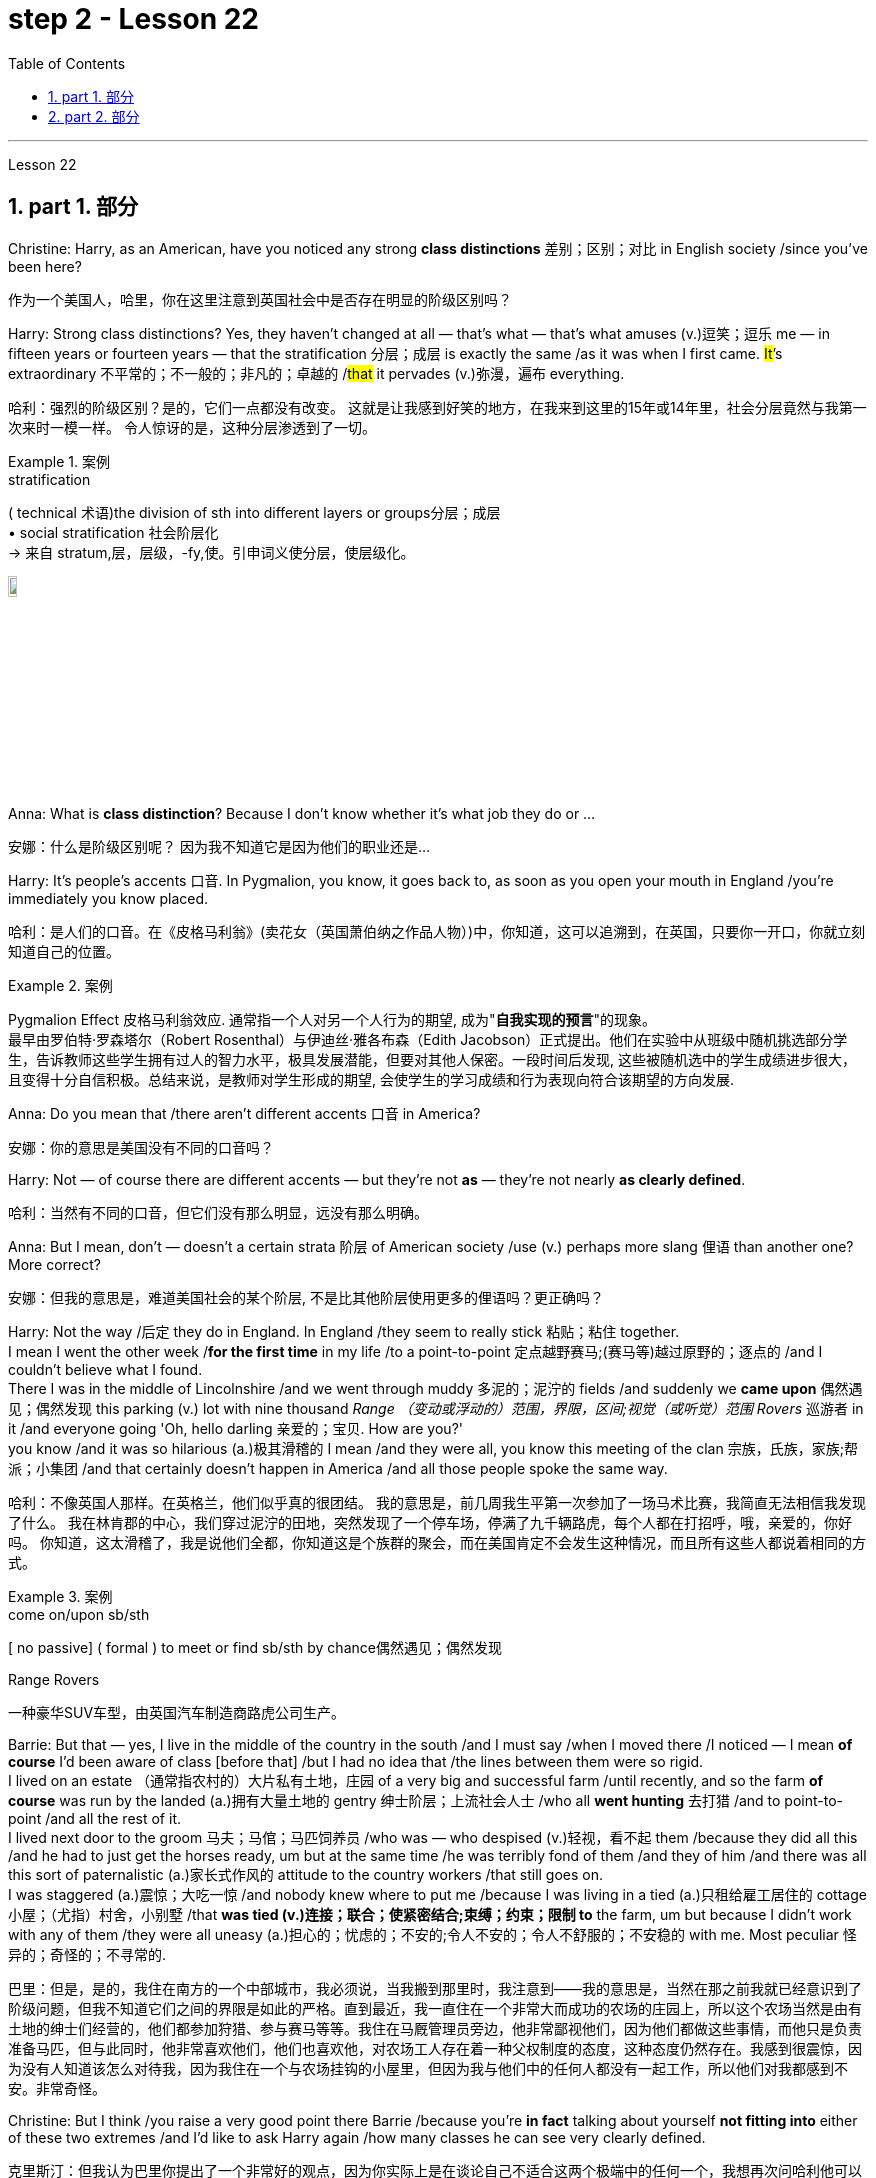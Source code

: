 
= step 2 - Lesson 22
:toc: left
:toclevels: 3
:sectnums:
:stylesheet: ../../+ 000 eng选/美国高中历史教材 American History ： From Pre-Columbian to the New Millennium/myAdocCss.css

'''


Lesson 22


== part 1. 部分
Christine: Harry, as an American, have you noticed any strong **class distinctions** 差别；区别；对比 in English society /since you’ve been here?

[.my2]
作为一个美国人，哈里，你在这里注意到英国社会中是否存在明显的阶级区别吗？


Harry: Strong class distinctions? Yes, they haven’t changed at all — that’s what — that’s what amuses (v.)逗笑；逗乐 me — in fifteen years or fourteen years — that the stratification 分层；成层 is exactly the same /as it was when I first came. #It#’s extraordinary 不平常的；不一般的；非凡的；卓越的 /#that# it pervades (v.)弥漫，遍布 everything.

[.my2]
哈利：强烈的阶级区别？是的，它们一点都没有改变。
这就是让我感到好笑的地方，在我来到这里的15年或14年里，社会分层竟然与我第一次来时一模一样。
令人惊讶的是，这种分层渗透到了一切。

[.my1]
.案例
====
.stratification
( technical 术语)the division of sth into different layers or groups分层；成层 +
• social stratification 社会阶层化 +
-> 来自 stratum,层，层级，-fy,使。引申词义使分层，使层级化。

image:../img/stratification.jpg[,10%]
====

Anna: What is *class distinction*? Because I don’t know whether it’s what job they do or …​

[.my2]
安娜：什么是阶级区别呢？
因为我不知道它是因为他们的职业还是...

Harry: It’s people’s accents 口音. In Pygmalion, you know, it goes back to, as soon as you open your mouth in England /you’re immediately you know placed.

[.my2]
哈利：是人们的口音。在《皮格马利翁》(卖花女（英国萧伯纳之作品人物）)中，你知道，这可以追溯到，在英国，只要你一开口，你就立刻知道自己的位置。

[.my1]
.案例
====
Pygmalion Effect
皮格马利翁效应. 通常指一个人对另一个人行为的期望, 成为"*自我实现的预言*"的现象。 +
最早由罗伯特·罗森塔尔（Robert Rosenthal）与伊迪丝·雅各布森（Edith Jacobson）正式提出。他们在实验中从班级中随机挑选部分学生，告诉教师这些学生拥有过人的智力水平，极具发展潜能，但要对其他人保密。一段时间后发现, 这些被随机选中的学生成绩进步很大，且变得十分自信积极。总结来说，是教师对学生形成的期望, 会使学生的学习成绩和行为表现向符合该期望的方向发展.
====

Anna: Do you mean that /there aren’t different accents 口音 in America?

[.my2]
安娜：你的意思是美国没有不同的口音吗？

Harry: Not — of course there are different accents — but they’re not *as* — they’re not nearly *as clearly defined*.

[.my2]
哈利：当然有不同的口音，但它们没有那么明显，远没有那么明确。

Anna: But I mean, don’t — doesn’t a certain strata 阶层 of American society /use (v.) perhaps more slang 俚语 than another one? More correct?

[.my2]
安娜：但我的意思是，难道美国社会的某个阶层, 不是比其他阶层使用更多的俚语吗？更正确吗？

Harry: Not the way /后定 they do in England.  In England /they seem to really stick 粘贴；粘住 together.  +
I mean I went the other week /*for the first time* in my life /to a point-to-point 定点越野赛马;(赛马等)越过原野的；逐点的 /and I couldn’t believe what I found.  +
There I was in the middle of Lincolnshire /and we went through muddy 多泥的；泥泞的 fields /and suddenly we *came upon* 偶然遇见；偶然发现 this parking (v.) lot with nine thousand _Range （变动或浮动的）范围，界限，区间;视觉（或听觉）范围 Rovers_ 巡游者 in it /and everyone going 'Oh, hello darling 亲爱的；宝贝. How are you?'  +
you know /and it was so hilarious (a.)极其滑稽的 I mean /and they were all,  you know this meeting of the clan 宗族，氏族，家族;帮派；小集团 /and that certainly doesn’t happen in America /and all those people spoke the same way.

[.my2]
哈利：不像英国人那样。在英格兰，他们似乎真的很团结。
我的意思是，前几周我生平第一次参加了一场马术比赛，我简直无法相信我发现了什么。
我在林肯郡的中心，我们穿过泥泞的田地，突然发现了一个停车场，停满了九千辆路虎，每个人都在打招呼，哦，亲爱的，你好吗。
你知道，这太滑稽了，我是说他们全都，你知道这是个族群的聚会，而在美国肯定不会发生这种情况，而且所有这些人都说着相同的方式。

[.my1]
.案例
====
.come on/upon sb/sth
[ no passive] ( formal ) to meet or find sb/sth by chance偶然遇见；偶然发现

.Range Rovers
一种豪华SUV车型，由英国汽车制造商路虎公司生产。

====

Barrie: But that — yes, I live in the middle of the country in the south /and I must say /when I moved there /I noticed — I mean *of course* I’d been aware of class [before that] /but I had no idea that /the lines between them were so rigid.  +
I lived on an estate （通常指农村的）大片私有土地，庄园 of a very big and successful farm /until recently, and so the farm *of course* was run by the landed (a.)拥有大量土地的 gentry 绅士阶层；上流社会人士 /who all *went hunting* 去打猎 /and to point-to-point /and all the rest of it.  +
I lived next door to the groom 马夫；马倌；马匹饲养员 /who was — who despised (v.)轻视，看不起 them /because they did all this /and he had to just get the horses ready, um but at the same time /he was terribly fond of them /and they of him /and there was all this sort of paternalistic (a.)家长式作风的 attitude to the country workers /that still goes on.  +
I was staggered (a.)震惊；大吃一惊 /and nobody knew where to put me /because I was living in a tied (a.)只租给雇工居住的 cottage 小屋；（尤指）村舍，小别墅 /that *was tied (v.)连接；联合；使紧密结合;束缚；约束；限制 to* the farm, um but because I didn’t work with any of them /they were all uneasy (a.)担心的；忧虑的；不安的;令人不安的；令人不舒服的；不安稳的 with me. Most peculiar 怪异的；奇怪的；不寻常的.

[.my2]
巴里：但是，是的，我住在南方的一个中部城市，我必须说，当我搬到那里时，我注意到——我的意思是，当然在那之前我就已经意识到了阶级问题，但我不知道它们之间的界限是如此的严格。直到最近，我一直住在一个非常大而成功的农场的庄园上，所以这个农场当然是由有土地的绅士们经营的，他们都参加狩猎、参与赛马等等。我住在马厩管理员旁边，他非常鄙视他们，因为他们都做这些事情，而他只是负责准备马匹，但与此同时，他非常喜欢他们，他们也喜欢他，对农场工人存在着一种父权制度的态度，这种态度仍然存在。我感到很震惊，因为没有人知道该怎么对待我，因为我住在一个与农场挂钩的小屋里，但因为我与他们中的任何人都没有一起工作，所以他们对我都感到不安。非常奇怪。

Christine: But I think /you raise a very good point there Barrie /because you’re *in fact* talking about yourself *not fitting into* either of these two extremes /and I’d like to ask Harry again /how many classes he can see very clearly defined.

[.my2]
克里斯汀：但我认为巴里你提出了一个非常好的观点，因为你实际上是在谈论自己不适合这两个极端中的任何一个，我想再次问哈利他可以清楚地看到多少个类别。

Barrie: In England?


Christine: In England, yes.



Harry: Well, I guess, three off the top of my head. I mean not counting (v.)计算，计数 immigrants and foreigners. Yes, I mean there’s the middle class is the most snobbish (a.)势利的；自命不凡的 of all /it seems to me.  +
You know, they’re the most aware of the whole system really /because they’#re# upwardly 向上地；在上面地 #mobile# (a.)易于变换社会阶层（或工作、住处）的；流动的 usually /you know they hope to be, and they’re the ones — I mean the upper class are what I find extraordinary 不平常的；不一般的；非凡的；卓越的 — they seem to be totally uninhibited 纵情的；无拘无束的；随心所欲的 [for the most part 大多数情况下，在很大程度上,多半].  I think it’s extraordinary.  +
I mean I’m not #*passing*# (v.)宣布；声明 any moral judgements #*on*# them /but it still exists …​

[.my2]
哈利：嗯，我猜，我脑子里冒出了三个。我的意思是不计算移民和外国人。是的，我的意思是，在我看来，中产阶级是最势利的。你知道，他们是对整个系统最了解的人，因为他们通常是向上流动的，你知道他们希望成为这样的人，而他们就是这样的人——我的意思是上层阶级是我认为非凡的——他们似乎是大部分时间完全不受约束。我认为这很了不起。我的意思是我不会对他们做出任何道德判断，但它仍然存在……​

[.my1]
.案例
====
.snobbish
(a.) ( also informal snobby  /ˈsnɒbi/
 ) ( disapproving) thinking that having a high social class is very important; feeling that you are better than other people because you are more intelligent or like things that many people do not like势利的；自命不凡的

.pass
(v.) ~ sth (on sb/sth) : to say or state sth, especially officially宣布；声明 +
- It's not for me *to pass (v.) judgement /on* your behaviour.我无权评判你的行为作风。
====

John: Because they’ve got the confidence …​

[.my2]
约翰：因为他们有信心……​

Anna: …​ and the money …​

[.my2]
安娜：……​还有钱……​

Barrie: …​ confidence and the money …​



John: Well no, *I don’t think* money’s much to do with it *actually*.

[.my2]
约翰：嗯，不，我认为钱实际上与这没有多大关系。

Anna: How can you change it? I mean how would you change it?

[.my2]
安娜：你怎么能改变它呢？我的意思是你会如何改变它？

Harry: I’m not saying /it should be changed …​

[.my2]
哈利：我并不是说应该改变……​

Anna: No, no, no, no. I don’t — I mean people do say that /it should be changed. Politicians say that /we should have total equality 平等；均等；相等/which I don’t believe /you can ever have in anything.

[.my2]
安娜：不，不，不，不。我不——我的意思是人们确实说它应该改变。政客们说我们应该拥有完全平等，但我认为在任何事情上都无法做到这一点。

Harry: Well there should be equality of opportunity. I mean *at least* it’s a nice ideal to have, isn’t it?

[.my2]
哈利：嗯，机会应该是平等的。我的意思是至少这是一个美好的理想，不是吗？


'''

== part 2. 部分

Public school was hard compared to what I’d had before, day school on the reservation and a year at Sequoyah Government School. I almost flunked eighth grade at the public school, and it was a miracle that I passed. I just didn’t know a lot of things, mathematics and stuff. I survived it somehow. I don’t know how, but I did. The man who was head of the department of education at the Agency was the only person outside of my family who helped me and encouraged me to get an education. He understood and really helped me with many things I didn’t know about. For a long time the white public school for the Big Cypress area would not let Indian children attend. A boy and I were the first Big Cypress Indians to graduate from that school. He is now in the armed forces.

[.my2]
与我之前在保留地上的走读学校和在塞阔亚政府学校读过一年的公立学校相比，公立学校的学习难度更大。我在公立学校的八年级差点没及格，但我通过了真是一个奇迹。我只是不知道很多事情，数学之类的。我不知怎么地活了下来。我不知道怎么做，但我做到了。该机构教育部的负责人是我家庭之外唯一帮助我并鼓励我接受教育的人。他理解并确实帮助了我很多我不知道的事情。长期以来，大柏树地区的白人公立学校不让印度儿童入学。我和一个男孩是第一批从那所学校毕业的大柏树印第安人。他现在在武装部队服役。

After I graduated from high school, I went to business college, because in high school I didn’t take courses that would prepare me for the university. I realized that there was nothing for me to do. I had no training. All I could do was go back to the reservation. I thought maybe I’d go to Haskell Institute, but my mother was in a TB hospital, and I didn’t want to go too far away. I did want to go on to school and find some job and work. So the director of education, at the Agency said, maybe he could work something out for me so I could go to school down here.

[.my2]
高中毕业后，我去了商学院，因为在高中时我没有学习为进入大学做准备的课程。我意识到我无事可做。我没有受过训练。我所能做的就是回到预订处。我想也许我应该去哈斯克尔研究所，但我母亲在一家结核病医院，我不想去太远。我确实想继续上学并找到一些工作。因此，该机构的教育主管说，也许他可以为我想出一些办法，这样我就可以在这里上学了。

I thought bookkeeping would be good because I had had that in high school and loved it. So I enrolled in the business college, but my English was so bad that I had an awful time. I had to take three extra months of English courses. But that helped me.

[.my2]
我认为簿记会很好，因为我在高中时就学过簿记并且很喜欢它。于是我考入了商学院，但我的英语很差，所以我过得很糟糕。我不得不额外学习三个月的英语课程。但这对我有帮助。

I never did understand why my English was so bad — whether it was my fault or the English I had in high school. I thought I got by in high school; they never told me that my English was so inferior, but it was not good enough for college. It was terrible having to attend special classes.

[.my2]
我一直不明白为什么我的英语这么差——无论是我的错还是我高中时的英语。我以为我在高中就过得很好；他们从来没有告诉我我的英语很差，但还不足以上大学。必须参加特殊课程真是太糟糕了。

At college the hardest thing was not loneliness but schoolwork itself. I had a roommate from Brighton, one of the three reservations, so I had someone to talk to. The landlady was awfully suspicious at first. We were Indians, you know. She would go through our apartment; and if we hadn’t done the dishes, she washed them. We didn’t like that. But then she learned to trust us.

[.my2]
在大学里最难的不是孤独，而是功课本身。我有一个来自布莱顿的室友，这是三个预订之一，所以我有人可以交谈。房东太太一开始非常怀疑。你知道，我们是印第安人。她会经过我们的公寓；如果我们没有洗碗，她就会洗。我们不喜欢那样。但后来她学会了信任我们。

College was so fast for me. Everyone knew so much more. It was as though I had never been to school before. As soon as I got home, I started studying. I read assignments both before and after the lectures. I read them before so I could understand what the professor was saying, and I read them again afterwards because he talked so fast. I was never sure I understood.

[.my2]
大学对我来说太快了。每个人都知道了更多。就好像我以前从未上过学一样。我一回到家就开始学习。我在讲座之前和之后都会阅读作业。我之前读过它们，以便能理解教授在说什么，然后我又读了一遍，因为他说得太快了。我从来不确定我是否理解了。

In college they dressed differently from high school, and I didn’t know anything about that. I learned how to dress. For the first six weeks, though, I never went anywhere. I stayed home and studied. It was hard — real hard. (I can imagine what a real university would be like.) And it was so different. If you didn’t turn in your work, that was just your tough luck. No one kept at me the way they did in high school. They didn’t say, "OK, I’ll give you another week."
大学里他们的穿着和高中不一样，我对此一无所知。我学会了如何穿衣。不过，在最初的六周里，我哪儿也没去。我呆在家里学习。这很难——真的很难。 （我可以想象真正的大学会是什么样子。）而且它是如此不同。如果你没有交作业，那只是你运气不好。没有人像高中时那样一直盯着我。他们没有说：“好吧，我再给你一周时间。”

Gradually I started making friends. I guess some of them thought I was different. One boy asked me what part of India I was from. He didn’t even know there were Indians in Florida. I said, "I’m an American." Things like that are kind of hard. I couldn’t see my family often, but in a way that was helpful because I had to learn to adjust to my new environment. Nobody could help me but myself.

[.my2]
渐渐地我开始交朋友。我想他们中的一些人认为我与众不同。一个男孩问我来自印度的哪个地区。他甚至不知道佛罗里达州有印第安人。我说：“我是美国人。”诸如此类的事情有点难。我不能经常见到家人，但这在某种程度上很有帮助，因为我必须学会适应新环境。除了我自己，没有人能帮助我。

3. part 3. 部分
Well, I graduated and went down to the bank. The president of the bank had called the agency and said he would like to employ a qualified Indian girl. So I went down there, and they gave me a test, and I was interviewed. And then they told me to come in the following Monday. That’s how I went to work. I finished college May 29, and I went to work June 1. I worked there for three years.

[.my2]
好吧，我毕业了，去了银行。该银行行长打电话给该机构，表示他想雇用一名合格的印度女孩。所以我去了那里，他们给了我一个测试，然后我接受了面试。然后他们告诉我下周一过来。我就是这样去上班的。我5月29日大学毕业，6月1日上班。我在那里工作了三年。

In the fall of 1966, my father and the president of the Tribal Board asked me to come back to Big Cypress to manage a new economic enterprise there. It seemed like a dream come true, because I could not go back to live at Big Cypress without a job there.
1966 年秋天，我的父亲和部落委员会主席邀请我回到大柏树，管理那里的一家新经济企业。这似乎是梦想成真，因为如果没有工作，我就无法回到大柏树居住。

But it was not an easy decision. I liked my bank work. You might say I had fallen in love with banking. But all my life I had wanted to do something to help my people, and I could do that only by leaving my bank job in Miami. Being the person I am, I had to go back. I would have felt guilty if I had a chance to help and I didn’t.

[.my2]
但这不是一个容易的决定。我喜欢我的银行工作。你可能会说我爱上了银行业。但我一生都想做点什么来帮助我的人民，而我只能辞去迈阿密的银行工作才能做到这一点。作为我这个人，我必须回去。如果我有机会提供帮助但我没有提供帮助，我会感到内疚。

But I told my daddy that I couldn’t give him an answer right away, and I knew he was upset because he had expected me to jump at the chance to come back. He did understand, though, that I had to think about it. He knew when I went to live off the reservation that I had had a pretty hard time, getting used to a job, getting used to people. He knew I had accomplished a lot, and it wasn’t easy for me to give it up. But that’s how I felt. I had to think. At one time it seemed to me that I could never go back to reservation life.

[.my2]
但我告诉爸爸，我不能立即给他答案，我知道他很沮丧，因为他期望我会抓住机会回来。不过，他确实明白我必须考虑一下。他知道当我去保留地生活时，我经历了一段相当艰难的时期，要适应工作，适应人们。他知道我已经取得了很多成就，对我来说放弃它并不容易。但这就是我的感受。我不得不思考。有一段时间，我似乎再也无法回到保留地生活了。

But then really, through it all, I always wished there was something, even the smallest thing, that I could do for my people. Maybe I’m helping now. But I can see that I may get tired of it in a year, or even less. But right now I’m glad to help build up the store. If it didn’t work out, if the store failed, and I thought I hadn’t even tried, I would really feel bad.

[.my2]
但实际上，经历这一切，我总是希望能为我的人民做点什么，哪怕是最小的事情。也许我现在正在帮忙。但我看得出来，一年甚至更短的时间我可能就会厌倦它。但现在我很高兴能帮助建立这家商店。如果没有成功，如果商店失败了，而我认为我根本没有尝试过，我真的会很难过。

The basic thing about my feeling is that my brothers and sisters and nieces and nephews can build later on in the future only through the foundation their parents and I build. Maybe Indian parents don’t always show their affection; but they have taught us that, even though we have a problem, we are still supposed to help one another. And that is what I am trying to do. Even when we were kids, if we had something and other kids didn’t, we must share what we had …​
我的基本感觉是，我的兄弟姐妹和侄女侄子们只有通过我和他们的父母建立的基础才能在未来取得更大的进步。也许印度父母并不总是表现出他们的爱；但他们告诉我们，即使我们遇到问题，我们仍然应该互相帮助。这就是我正在努力做的事情。即使当我们还是孩子的时候，如果我们有一些东西而其他孩子没有，我们必须分享我们所拥有的……​

By the age of nine, girls were expected to take complete care of younger children. I too had to take care of my little brother and sister. I grew up fast. That’s just what parents expected. Now teenagers don’t want to do that, so they get angry and take off. Head Start and nurseries help the working mothers because older children don’t tend the little ones anymore. The old ways are changing, and I hope to help some of the people, particularly girls about my age, change to something good.

[.my2]
到九岁时，女孩就应该完全照顾年幼的孩子。我也必须照顾我的弟弟和妹妹。我成长得很快。这正是父母所期望的。现在青少年不想这样做，所以他们生气并离开。 Head Start 和托儿所可以帮助职业母亲，因为年龄较大的孩子不再照顾小孩子了。旧的生活方式正在改变，我希望帮助一些人，特别是像我这个年纪的女孩，改变一些好的事情。

There are people on the reservation who don’t seem to like me. Maybe they are jealous, but I don’t know why. I know they resent me somehow. When I used to come from school or from work back to the reservation, I could tell some people felt like this. I don’t think that I have ever, ever, even in the smallest way, tried to prove myself better or more knowing than other people. I have two close friends here, so I don’t feel too lonely; but other people my age do not make friends with me. I miss my sister, and I miss my roommate from Miami. My two friends here are good friends. I can tell them anything I want. I can talk to them. That’s important, that I can talk to them. That’s what I look for in a friend, not their education, but for enjoyment of the same things, and understanding. But there are only two of them. I have not been able to find other friends.

[.my2]
保留地里有些人似乎不喜欢我。也许他们嫉妒，但我不知道为什么。我知道他们对我有些怨恨。当我从学校或下班回到预订处时，我可以告诉有些人有这样的感觉。我不认为我曾经、曾经，甚至以最小的方式，试图证明自己比其他人更好或更了解。我在这里有两个好朋友，所以我不会感到太孤独；但其他与我同龄的人不和我交朋友。我想念我的妹妹，也想念我来自迈阿密的室友。我这里的两个朋友是好朋友。我可以告诉他们任何我想要的事情。我可以和他们交谈。这很重要，我可以和他们交谈。这就是我在朋友身上寻找的东西，不是他们的教育程度，而是享受相同的事物和理解。但他们只有两个。我一直没能找到其他朋友。

The old people think I know everything because I’ve been to school. But the old people don’t have the kind of experience which allows them to understand our problems. They think that it is easy somehow to come back here. They think there is nothing else. They do not understand that there are things I miss on the outside. They do not understand enough to be friends. They are kind, and they are glad that I am educated, but they do not understand my problems. They do not understand loneliness …​
老人们认为我什么都知道，因为我上过学。但老年人没有那种经验可以让他们理解我们的问题。他们认为回到这里很容易。他们认为没有别的了。他们不明白我怀念外面的一些东西。他们不够了解，无法成为朋友。他们很友善，很高兴我受过教育，但他们不理解我的问题。他们不理解孤独……​

4. part 4. 部分
One wonders how, then, these students have arrived at such a false conclusion. One reason, of course, may be that they’re science students. Scientific terms generally possess only one, precisely defined, meaning. It is, in fact, exactly this quality that makes these words distinctive in English, or indeed in any other language. Another reason could be the way in which these students were taught English. For example, long vocabulary lists are still an important feature in the foreign language learning programmes of many countries. On one side of the page is the word in English; on the other side a single word in the student’s native language.

[.my2]
那么，人们想知道这些学生是如何得出这样一个错误的结论的。当然，原因之一可能是他们是理科学生。科学术语通常只有一种明确定义的含义。事实上，正是这种品质使得这些单词在英语中或在任何其他语言中都与众不同。另一个原因可能是这些学生学习英语的方式。例如，长词汇表仍然是许多国家外语学习计划的一个重要特征。页面的一侧有英文单词；另一面是学生母语中的一个单词。

Practically all the students think that every word in English had an exact translational equivalent in their own language. Again this is a gross distortion of the truth. Sometimes a word in the student’s native language may not have an equivalent in English at all, which may have to employ a phrase as a translation. Sometimes one word in the student’s language may be translated by one of two possible words in English. The difficulty that many students have with the two verbs 'do' and 'make' is an example of this. Often the area of meaning covered by one word in the student’s language may be wider or narrower than the area of meaning covered by a corresponding word in English. This sometimes happens with the naming of colours, where most students would expect an exact correspondence between their language and English. The borders between the primary colours of the spectrum are, however, drawn at different places in different languages. Translation, in fact, is a particularly difficult thing to do well. It certainly can’t be done by matching single words from one language by single words from another. At first, those computer scientists who attempted to construct an automatic translation machine made this mistake. The machines often produced nonsense.

[.my2]
几乎所有的学生都认为英语中的每个单词在他们自己的语言中都有精确的对应翻译。这又是对事实的严重歪曲。有时，学生母语中的单词可能根本没有英语中的对应词，这可能需要使用短语作为翻译。有时，学生语言中的一个单词可能会被英语中两个可能的单词之一翻译。许多学生在使用“do”和“make”这两个动词时遇到的困难就是一个例子。通常，学生语言中的一个单词所涵盖的含义范围可能比英语中相应单词所涵盖的含义范围更宽或更窄。这种情况有时会发生在颜色的命名上，大多数学生都希望他们的语言和英语之间有精确的对应关系。然而，光谱的原色之间的边界是用不同的语言在不同的地方绘制的。翻译其实是一件特别难做好的事情。这当然不能通过将一种语言中的单个单词与另一种语言中的单个单词进行匹配来完成。起初，那些试图构建自动翻译机的计算机科学家犯了这个错误。机器经常产生无意义的结果。

What, then, is the best way to increase one’s vocabulary in a foreign language? This can be answered in three words. Firstly, observation: the unknown word should be observed in its context; in other words, the neighbouring words and the grammatical construction should be noted. A good dictionary should be referred to and examples of the usage of the word should be noted. Secondly, imitation: the student should use the new word in appropriate contexts, imitating the examples he has noted. Finally, repetition: he’ll need to practise using the word several times before he’s confident that he can use it correctly; in other words, repetition is necessary if the new word is to 'stick', and especially if it is to enter the student’s active vocabulary.

[.my2]
那么，增加外语词汇量的最佳方法是什么？这可以用三个字来回答。首先，观察：生词要结合上下文观察；换句话说，应该注意邻近的单词和语法结构。应参考一本好的词典，并注意该词的用法示例。其次，模仿：学生应该在适当的上下文中使用新词，模仿他所注意到的例子。最后，重复：他需要多次练习使用这个词，然后才能确信自己可以正确使用它；换句话说，如果新单词要“粘住”，特别是要进入学生的活跃词汇中，重复是必要的。

'''
